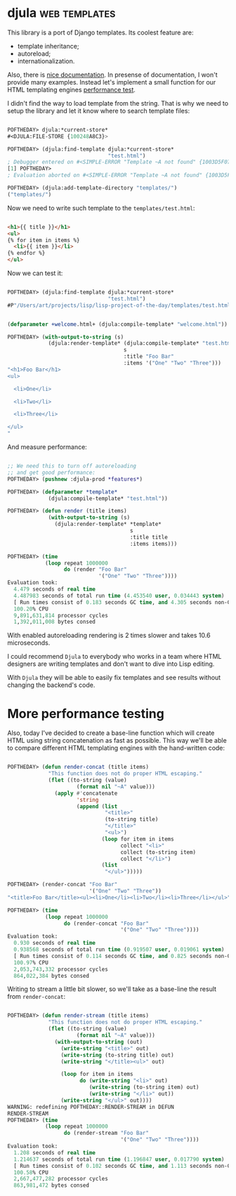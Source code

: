 * djula :web:templates:
:PROPERTIES:
:Documentation: :)
:Docstrings: :)
:Tests:    :)
:Examples: :)
:RepositoryActivity: :)
:CI:       :(
:END:

This library is a port of Django templates. Its coolest feature are:

- template inheritance;
- autoreload;
- internationalization.

Also, there is [[http://mmontone.github.io/djula/doc/build/html/index.html][nice documentation]]. In presense of documentation, I won't
provide many examples. Instead let's implement a small function for our
HTML templating engines [[https://40ants.com/lisp-project-of-the-day/2020/09/0188-zenekindarl.html][performance test]].

I didn't find the way to load template from the string. That is why we
need to setup the library and let it know where to search template files:

#+begin_src lisp

POFTHEDAY> djula:*current-store*
#<DJULA:FILE-STORE {100248A8C3}>

POFTHEDAY> (djula:find-template djula:*current-store*
                                "test.html")
; Debugger entered on #<SIMPLE-ERROR "Template ~A not found" {1003D5F073}>
[1] POFTHEDAY> 
; Evaluation aborted on #<SIMPLE-ERROR "Template ~A not found" {1003D5F073}>

POFTHEDAY> (djula:add-template-directory "templates/")
("templates/")

#+end_src

Now we need to write such template to the ~templates/test.html~:

#+begin_src html

<h1>{{ title }}</h1>
<ul>
{% for item in items %}
  <li>{{ item }}</li>
{% endfor %}
</ul>

#+end_src

Now we can test it:

#+begin_src lisp

POFTHEDAY> (djula:find-template djula:*current-store*
                                "test.html")
#P"/Users/art/projects/lisp/lisp-project-of-the-day/templates/test.html"


(defparameter +welcome.html+ (djula:compile-template* "welcome.html"))

POFTHEDAY> (with-output-to-string (s)
             (djula:render-template* (djula:compile-template* "test.html")
                                     s
                                     :title "Foo Bar"
                                     :items '("One" "Two" "Three")))
"<h1>Foo Bar</h1>
<ul>

  <li>One</li>

  <li>Two</li>

  <li>Three</li>

</ul>
"

#+end_src

And measure performance:

#+begin_src lisp

;; We need this to turn off autoreloading
;; and get good performance:
POFTHEDAY> (pushnew :djula-prod *features*)

POFTHEDAY> (defparameter *template*
             (djula:compile-template* "test.html"))

POFTHEDAY> (defun render (title items)
             (with-output-to-string (s)
               (djula:render-template* *template*
                                       s
                                       :title title
                                       :items items)))

POFTHEDAY> (time
            (loop repeat 1000000
                  do (render "Foo Bar"
                             '("One" "Two" "Three"))))
Evaluation took:
  4.479 seconds of real time
  4.487983 seconds of total run time (4.453540 user, 0.034443 system)
  [ Run times consist of 0.183 seconds GC time, and 4.305 seconds non-GC time. ]
  100.20% CPU
  9,891,631,814 processor cycles
  1,392,011,008 bytes consed

#+end_src

With enabled autoreloading rendering is 2 times slower and takes 10.6
microseconds.

I could recommend ~Djula~ to everybody who works in a team where HTML
designers are writing templates and don't want to dive into Lisp
editing.

With ~Djula~ they will be able to easily fix templates and see
results without changing the backend's code.

* More performance testing

Also, today I've decided to create a base-line function which will
create HTML using string concatenation as fast as possible. This way
we'll be able to compare different HTML templating engines with the
hand-written code:

#+begin_src lisp

POFTHEDAY> (defun render-concat (title items)
             "This function does not do proper HTML escaping."
             (flet ((to-string (value)
                      (format nil "~A" value)))
               (apply #'concatenate
                      'string
                      (append (list
                               "<title>"
                               (to-string title)
                               "</title>"
                               "<ul>")
                              (loop for item in items
                                    collect "<li>"
                                    collect (to-string item)
                                    collect "</li>")
                              (list
                               "</ul>")))))

POFTHEDAY> (render-concat "Foo Bar"
                          '("One" "Two" "Three"))
"<title>Foo Bar</title><ul><li>One</li><li>Two</li><li>Three</li></ul>"

POFTHEDAY> (time
            (loop repeat 1000000
                  do (render-concat "Foo Bar"
                                    '("One" "Two" "Three"))))
Evaluation took:
  0.930 seconds of real time
  0.938568 seconds of total run time (0.919507 user, 0.019061 system)
  [ Run times consist of 0.114 seconds GC time, and 0.825 seconds non-GC time. ]
  100.97% CPU
  2,053,743,332 processor cycles
  864,022,384 bytes consed

#+end_src

Writing to stream a little bit slower, so we'll take as a base-line the
result from ~render-concat~:

#+begin_src lisp

POFTHEDAY> (defun render-stream (title items)
             "This function does not do proper HTML escaping."
             (flet ((to-string (value)
                      (format nil "~A" value)))
               (with-output-to-string (out)
                 (write-string "<title>" out)
                 (write-string (to-string title) out)
                 (write-string "</title><ul>" out)
                 
                 (loop for item in items
                       do (write-string "<li>" out)
                          (write-string (to-string item) out)
                          (write-string "</li>" out))
                 (write-string "</ul>" out))))
WARNING: redefining POFTHEDAY::RENDER-STREAM in DEFUN
RENDER-STREAM
POFTHEDAY> (time
            (loop repeat 1000000
                  do (render-stream "Foo Bar"
                                    '("One" "Two" "Three"))))
Evaluation took:
  1.208 seconds of real time
  1.214637 seconds of total run time (1.196847 user, 0.017790 system)
  [ Run times consist of 0.102 seconds GC time, and 1.113 seconds non-GC time. ]
  100.58% CPU
  2,667,477,282 processor cycles
  863,981,472 bytes consed

#+end_src

